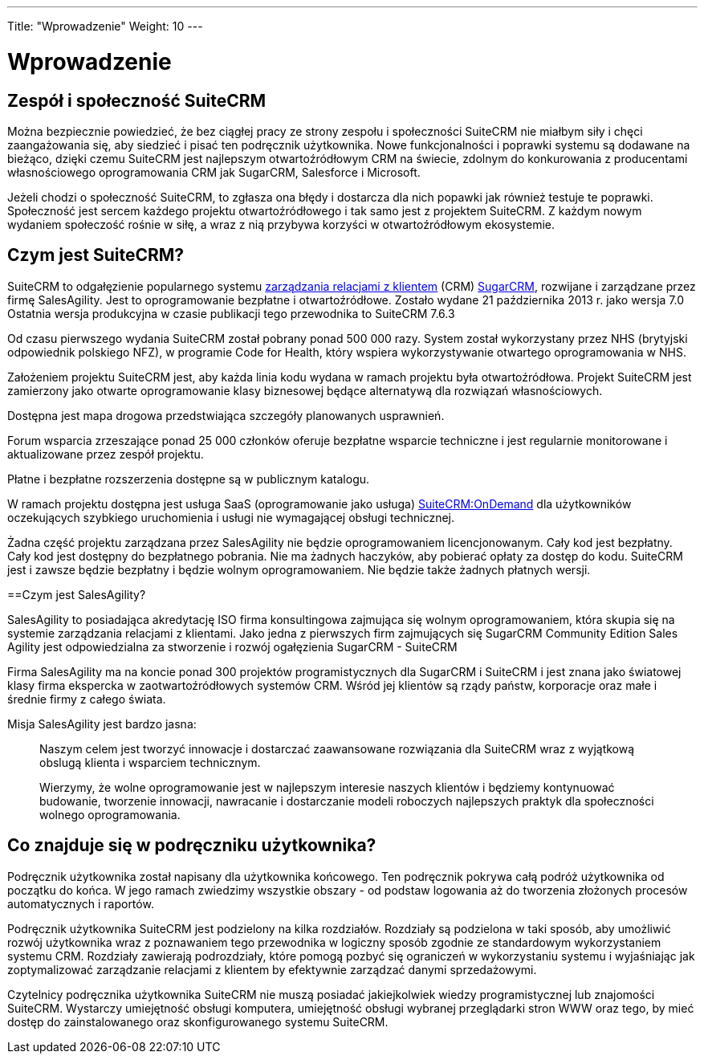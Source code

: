 ---
Title: "Wprowadzenie"
Weight: 10
---

:imagesdir: /images/en/user

= Wprowadzenie

== Zespół i społeczność SuiteCRM
 

Można bezpiecznie powiedzieć, że bez ciągłej pracy ze strony zespołu i społeczności 
SuiteCRM nie miałbym siły i chęci zaangażowania się, aby siedzieć i pisać ten 
podręcznik użytkownika. Nowe funkcjonalności i poprawki systemu są dodawane na bieżąco,
dzięki czemu SuiteCRM jest najlepszym otwartoźródłowym CRM na świecie, zdolnym 
do konkurowania z producentami własnościowego oprogramowania CRM jak SugarCRM, 
Salesforce i Microsoft. 

Jeżeli chodzi o społeczność SuiteCRM, to zgłasza ona błędy i dostarcza
dla nich popawki jak również testuje te poprawki. Społeczność jest sercem
każdego projektu otwartoźródłowego i tak samo jest z projektem SuiteCRM. Z każdym 
nowym wydaniem społeczość rośnie w siłę, a wraz z nią przybywa korzyści 
w otwartoźródłowym ekosystemie. 

== Czym jest SuiteCRM?
 

SuiteCRM to odgałęzienie popularnego systemu 
https://pl.wikipedia.org/wiki/Zarz%C4%85dzanie_relacjami_z_klientami[zarządzania relacjami z klientem] (CRM) 
https://pl.wikipedia.org/wiki/SugarCRM[SugarCRM], rozwijane 
i zarządzane przez firmę SalesAgility. Jest to oprogramowanie
bezpłatne i otwartoźródłowe. Zostało wydane 21 października 2013 r.
jako wersja 7.0 Ostatnia wersja produkcyjna w czasie publikacji tego
przewodnika to SuiteCRM 7.6.3

Od czasu pierwszego wydania SuiteCRM został pobrany ponad 500 000 razy. 
System został wykorzystany przez NHS (brytyjski odpowiednik polskiego
NFZ), w programie Code for Health, który wspiera wykorzystywanie 
otwartego oprogramowania w NHS.

Założeniem projektu SuiteCRM jest, aby każda linia kodu wydana
w ramach projektu była otwartoźródłowa. Projekt SuiteCRM jest zamierzony 
jako otwarte oprogramowanie klasy biznesowej będące alternatywą
dla rozwiązań własnościowych.

Dostępna jest mapa drogowa przedstwiająca szczegóły planowanych usprawnień.

Forum wsparcia zrzeszające ponad 25 000 członków oferuje bezpłatne 
wsparcie techniczne i jest regularnie monitorowane i aktualizowane 
przez zespół projektu.

Płatne i bezpłatne rozszerzenia dostępne są w publicznym katalogu.

W ramach projektu dostępna jest usługa SaaS (oprogramowanie jako usługa) 
https://suitecrmondemand.com/[SuiteCRM:OnDemand] dla użytkowników 
oczekujących szybkiego uruchomienia i usługi nie wymagającej obsługi
technicznej.

Żadna część projektu zarządzana przez SalesAgility nie będzie 
oprogramowaniem licencjonowanym. Cały kod jest bezpłatny. Cały kod
jest dostępny do bezpłatnego pobrania. Nie ma żadnych haczyków,
aby pobierać opłaty za dostęp do kodu. SuiteCRM jest i zawsze będzie
bezpłatny i będzie wolnym oprogramowaniem. Nie będzie także 
żadnych płatnych wersji.

==Czym jest SalesAgility?
 

SalesAgility to posiadająca akredytację ISO firma konsultingowa
zajmująca się wolnym oprogramowaniem, która skupia się na systemie 
zarządzania relacjami z klientami. Jako jedna z pierwszych firm 
zajmujących się SugarCRM Community Edition Sales Agility jest 
odpowiedzialna za stworzenie i rozwój ogałęzienia SugarCRM - 
SuiteCRM

Firma SalesAgility ma na koncie ponad 300 projektów programistycznych 
dla SugarCRM i SuiteCRM i jest znana jako światowej klasy firma ekspercka 
w zaotwartoźródłowych systemów CRM. Wśród jej klientów są rządy państw,
korporacje oraz małe i średnie firmy z całego świata.

Misja SalesAgility jest bardzo jasna:

[quote]
Naszym celem jest tworzyć innowacje i dostarczać
zaawansowane rozwiązania dla SuiteCRM wraz z wyjątkową
obslugą klienta i wsparciem technicznym.

[quote]
Wierzymy, że wolne oprogramowanie jest w najlepszym interesie naszych
klientów i będziemy kontynuować budowanie, tworzenie innowacji, nawracanie
i dostarczanie modeli roboczych najlepszych praktyk dla społeczności 
wolnego oprogramowania.

== Co znajduje się w podręczniku użytkownika?


Podręcznik użytkownika został napisany dla użytkownika końcowego.
Ten podręcznik pokrywa całą podróż użytkownika od początku do końca.
W jego ramach zwiedzimy wszystkie obszary - od podstaw logowania
aż do tworzenia złożonych procesów automatycznych i raportów.

Podręcznik użytkownika SuiteCRM jest podzielony na kilka rozdziałów.
Rozdziały są podzielona w taki sposób, aby umożliwić rozwój użytkownika
wraz z poznawaniem tego przewodnika w logiczny sposób zgodnie 
ze standardowym wykorzystaniem systemu CRM. Rozdziały zawierają podrozdziały,
które pomogą pozbyć się ograniczeń w wykorzystaniu systemu i wyjaśniając
jak zoptymalizować zarządzanie relacjami z klientem by efektywnie zarządzać
danymi sprzedażowymi.

Czytelnicy podręcznika użytkownika SuiteCRM nie muszą posiadać
jakiejkolwiek wiedzy programistycznej lub znajomości SuiteCRM. Wystarczy
umiejętność obsługi komputera, umiejętność obsługi wybranej przeglądarki
stron WWW oraz tego, by mieć dostęp do zainstalowanego oraz skonfigurowanego 
systemu SuiteCRM.
